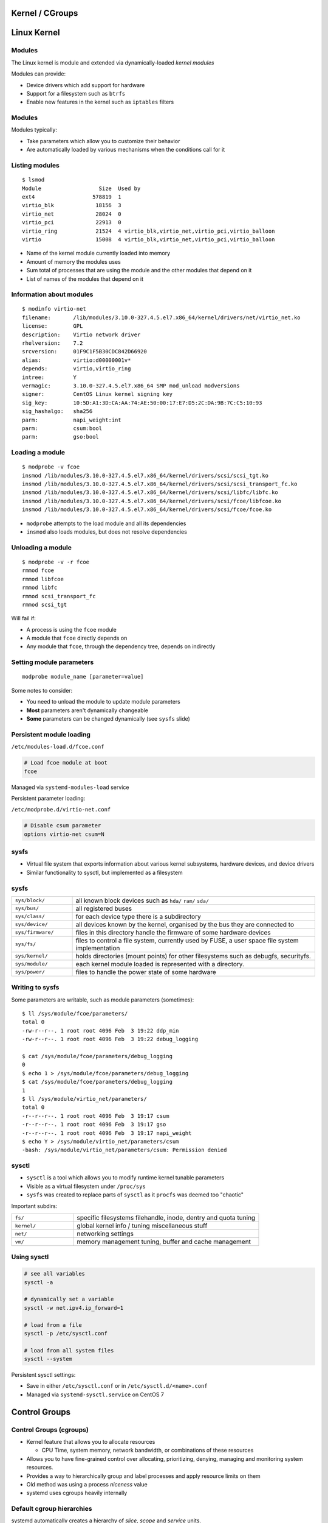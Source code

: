 .. _11_kernel_cgroups:

Kernel / CGroups
================

Linux Kernel
============

Modules
-------

The Linux kernel is module and extended via dynamically-loaded *kernel modules*

Modules can provide:

* Device drivers which add support for hardware
* Support for a filesystem such as ``btrfs``
* Enable new features in the kernel such as ``iptables`` filters

Modules
-------

Modules typically:

* Take parameters which allow you to customize their behavior
* Are automatically loaded by various mechanisms when the conditions call for it

Listing modules
---------------

.. rst-class:: codeblock-sm

::

  $ lsmod
  Module                  Size  Used by
  ext4                  578819  1
  virtio_blk             18156  3
  virtio_net             28024  0
  virtio_pci             22913  0
  virtio_ring            21524  4 virtio_blk,virtio_net,virtio_pci,virtio_balloon
  virtio                 15008  4 virtio_blk,virtio_net,virtio_pci,virtio_balloon

.. rst-class:: build

* Name of the kernel module currently loaded into memory
* Amount of memory the modules uses
* Sum total of processes that are using the module and the other modules that
  depend on it
* List of names of the modules that depend on it

Information about modules
-------------------------

.. rst-class:: codeblock-sm

::

  $ modinfo virtio-net
  filename:       /lib/modules/3.10.0-327.4.5.el7.x86_64/kernel/drivers/net/virtio_net.ko
  license:        GPL
  description:    Virtio network driver
  rhelversion:    7.2
  srcversion:     01F9C1F5B30CDC842D66920
  alias:          virtio:d00000001v*
  depends:        virtio,virtio_ring
  intree:         Y
  vermagic:       3.10.0-327.4.5.el7.x86_64 SMP mod_unload modversions
  signer:         CentOS Linux kernel signing key
  sig_key:        10:5D:A1:3D:CA:AA:74:AE:50:00:17:E7:D5:2C:DA:9B:7C:C5:10:93
  sig_hashalgo:   sha256
  parm:           napi_weight:int
  parm:           csum:bool
  parm:           gso:bool

Loading a module
----------------

.. rst-class:: codeblock-sm

::

  $ modprobe -v fcoe
  insmod /lib/modules/3.10.0-327.4.5.el7.x86_64/kernel/drivers/scsi/scsi_tgt.ko
  insmod /lib/modules/3.10.0-327.4.5.el7.x86_64/kernel/drivers/scsi/scsi_transport_fc.ko
  insmod /lib/modules/3.10.0-327.4.5.el7.x86_64/kernel/drivers/scsi/libfc/libfc.ko
  insmod /lib/modules/3.10.0-327.4.5.el7.x86_64/kernel/drivers/scsi/fcoe/libfcoe.ko
  insmod /lib/modules/3.10.0-327.4.5.el7.x86_64/kernel/drivers/scsi/fcoe/fcoe.ko

* ``modprobe`` attempts to the load module and all its dependencies
* ``insmod`` also loads modules, but does not resolve dependencies

Unloading a module
------------------

.. rst-class:: codeblock-sm

::

  $ modprobe -v -r fcoe
  rmmod fcoe
  rmmod libfcoe
  rmmod libfc
  rmmod scsi_transport_fc
  rmmod scsi_tgt

Will fail if:

.. rst-class:: build

* A process is using the ``fcoe`` module
* A module that ``fcoe`` directly depends on
* Any module that ``fcoe``, through the dependency tree, depends on indirectly

Setting module parameters
-------------------------

::

  modprobe module_name [parameter=value]

Some notes to consider:

.. rst-class:: build

* You need to unload the module to update module parameters
* **Most** parameters aren't dynamically changeable
* **Some** parameters can be changed dynamically (see ``sysfs`` slide)

Persistent module loading
-------------------------

``/etc/modules-load.d/fcoe.conf``

.. code-block:: bash

  # Load fcoe module at boot
  fcoe

Managed via ``systemd-modules-load`` service

Persistent parameter loading:

``/etc/modprobe.d/virtio-net.conf``

.. code-block:: bash

  # Disable csum parameter
  options virtio-net csum=N

sysfs
-----

* Virtual file system that exports information about various kernel subsystems,
  hardware devices, and device drivers
* Similar functionality to sysctl, but implemented as a filesystem

sysfs
-----

.. rst-class:: codeblock-very-small

.. csv-table::
  :widths: 5, 20

  ``sys/block/``, "all known block devices such as ``hda/`` ``ram/`` ``sda/``"
  ``sys/bus/``, "all registered buses"
  ``sys/class/``, "for each device type there is a subdirectory"
  ``sys/device/``, "all devices known by the kernel, organised by the bus they are
  connected to"
  ``sys/firmware/``, "files in this directory handle the firmware of some hardware
  devices"
  ``sys/fs/``, "files to control a file system, currently used by FUSE, a user space
  file system implementation"
  ``sys/kernel/``, "holds directories (mount points) for other filesystems such as
  debugfs, securityfs."
  ``sys/module/``, "each kernel module loaded is represented with a directory."
  ``sys/power/``, "files to handle the power state of some hardware"

Writing to sysfs
----------------

Some parameters are writable, such as module parameters (sometimes):

.. rst-class:: codeblock-sm

::

  $ ll /sys/module/fcoe/parameters/
  total 0
  -rw-r--r--. 1 root root 4096 Feb  3 19:22 ddp_min
  -rw-r--r--. 1 root root 4096 Feb  3 19:22 debug_logging

  $ cat /sys/module/fcoe/parameters/debug_logging
  0
  $ echo 1 > /sys/module/fcoe/parameters/debug_logging
  $ cat /sys/module/fcoe/parameters/debug_logging
  1
  $ ll /sys/module/virtio_net/parameters/
  total 0
  -r--r--r--. 1 root root 4096 Feb  3 19:17 csum
  -r--r--r--. 1 root root 4096 Feb  3 19:17 gso
  -r--r--r--. 1 root root 4096 Feb  3 19:17 napi_weight
  $ echo Y > /sys/module/virtio_net/parameters/csum
  -bash: /sys/module/virtio_net/parameters/csum: Permission denied

sysctl
------

* ``sysctl`` is a tool which allows you to modify runtime kernel tunable
  parameters
* Visible as a virtual filesystem under ``/proc/sys``
* ``sysfs`` was created to replace parts of ``sysctl`` as it ``procfs`` was
  deemed too "chaotic"

Important subdirs:

.. rst-class:: codeblock-sm

.. csv-table::
  :widths: 5, 15

  ``fs/``, "specific filesystems filehandle, inode, dentry and quota tuning"
  ``kernel/``, "global kernel info / tuning miscellaneous stuff"
  ``net/``, "networking settings"
  ``vm/``, "memory management tuning, buffer and cache management"

Using sysctl
------------

.. code-block:: bash

  # see all variables
  sysctl -a

  # dynamically set a variable
  sysctl -w net.ipv4.ip_forward=1

  # load from a file
  sysctl -p /etc/sysctl.conf

  # load from all system files
  sysctl --system

Persistent sysctl settings:

* Save in either ``/etc/sysctl.conf`` or in ``/etc/sysctl.d/<name>.conf``
* Managed via ``systemd-sysctl.service`` on CentOS 7

Control Groups
==============

Control Groups (cgroups)
------------------------

.. rst-class:: build

* Kernel feature that allows you to allocate resources

  * CPU Time, system memory, network bandwidth, or combinations of these
    resources

* Allows you to have fine-grained control over allocating, prioritizing,
  denying, managing and monitoring system resources.
* Provides a way to hierarchically group and label processes and apply resource
  limits on them
* Old method was using a process *niceness* value
* systemd uses cgroups heavily internally

Default cgroup hierarchies
--------------------------

systemd automatically creates a hierarchy of *slice*, *scope* and *service*
units.

.. rst-class:: codeblock-very-small

.. rst-class:: build

**Service**
  A process or a group of processes, which systemd started based on a unit
  configuration file. Services encapsulate the specified processes so that they
  can be started and stopped as a one set.
**Scope**
  A group of externally created processes. Scopes encapsulate processes that are
  started and stopped by arbitrary processes via the ``fork()`` function and
  then registered by systemd at runtime. For instance, user sessions,
  containers, and virtual machines are treated as scopes.
**Slice**
  A group of hierarchically organized units. Slices do not contain processes,
  they organize a hierarchy in which scopes and services are placed. The actual
  processes are contained in scopes or in services.

Default slices
--------------

**-.slice**
  The root slice
**system.slice**
  The default place for all system services
**user.slice**
  The default place for all user sessions
**machine.slice**
  The default place for all virtual machines and Linux containers

Visualizing systemd cgroups
---------------------------

.. rst-class:: codeblock-very-small

::

  $ systemd-cgls
  ├─1 /usr/lib/systemd/systemd --switched-root --system --deserialize 21
  ├─user.slice
  │ └─user-1000.slice
  │   └─session-24.scope
  │     ├─16767 sshd: centos [priv]
  │     ├─16770 sshd: centos@pts/0
  │     ├─16771 -bash
  │     ├─16790 sudo su -
  │     ├─16791 su -
  │     ├─16792 -bash
  │     ├─21231 systemd-cgls
  │     └─21232 systemd-cgls
  └─system.slice
    ├─sshd.service
    │ └─2013 /usr/sbin/sshd -D
    ├─postfix.service
    │ ├─ 1106 /usr/libexec/postfix/master -w
    │ ├─ 1116 qmgr -l -t unix -u
    │ └─20585 pickup -l -t unix -u
    ├─crond.service
    │ └─484 /usr/sbin/crond -n
    ├─rsyslog.service
    │ └─461 /usr/sbin/rsyslogd -n
    └─systemd-journald.service
      └─328 /usr/lib/systemd/systemd-journald

systemd-cgtop
-------------

.. rst-class:: codeblock-sm

::

  Path                                     Tasks   %CPU   Memory  Input/s Output/s

  /                                           76    0.3   318.4M        -        -
  /system.slice/NetworkManager.service         2      -        -        -        -
  /system.slice/auditd.service                 1      -        -        -        -
  /system.slice/crond.service                  1      -        -        -        -
  /system.slice/dbus.service                   1      -        -        -        -
  /system.slice/gssproxy.service               1      -        -        -        -
  /system.slice/polkit.service                 1      -        -        -        -
  /system.slice/postfix.service                3      -        -        -        -
  /system.slice/rsyslog.service                1      -        -        -        -
  /system.slice/sshd.service                   1      -        -        -        -
  /system.slic...lice/getty@tty1.service       1      -        -        -        -
  /system.slic...ial-getty@ttyS0.service       1      -        -        -        -
  /system.slice/systemd-journald.service       1      -        -        -        -
  /system.slice/systemd-logind.service         1      -        -        -        -
  /system.slice/systemd-udevd.service          1      -        -        -        -
  /system.slice/tuned.service                  1      -        -        -        -
  /system.slice/wpa_supplicant.service         1      -        -        -        -
  /user.slice/....slice/session-24.scope       7      -        -        -        -

Cgroup Resource Controllers
---------------------------

See ``/proc/cgroups`` for all enabled controllers

.. rst-class:: codeblock-sm

.. csv-table::
  :widths: 5, 15

  ``blkio``, sets limits on input/output access to and from block devices
  ``cpu``, "uses the CPU scheduler to provide cgroup tasks an access to the CPU. It is
  mounted together with the ``cpuacct`` controller on the same mount."
  ``cpuacct``, creates automatic reports on CPU resources used by tasks in a cgroup
  ``cpuset``, "assigns individual CPUs (on a multicore system) and memory nodes to tasks in a
  cgroup"
  ``memory``, "sets limits on memory use by tasks in a cgroup, and generates automatic
  reports on memory resources used by those tasks."

Creating transient cgroups
--------------------------

The ``systemd-run`` command allows you to create and start a transient service
or scope unit::

  systemd-run --unit=name --scope --slice=slice_name command

.. csv-table::

  ``--remain-after-exit``, Leave service around until explicitly stopped
  ``--machine``, Operate on local container

Example::

  $ systemd-run --unit=toptest --slice=test top -b
  Running as unit toptest.service.

Setting parameters on cgroups
-----------------------------

The ``systemctl set-property`` command allows you to persistently change
resource control settings during application runtime::

  systemctl set-property name parameter=value

Example, limit CPU and memory usage on ``httpd.service``:

.. rst-class:: codeblock-sm

.. code-block:: bash

  # Persistent change
  $ systemctl set-property httpd.service CPUShares=600 MemoryLimit=500M

  # Temporary change
  $ systemctl set-property --runtime httpd.service CPUShares=600 MemoryLimit=500M

Cgroups & systemd: CPU
----------------------

* The ``CPUShares`` parameter controls the ``cpu.shares`` control group parameter.
* The default value is 1024, by increasing this number you assign more CPU to
  the unit.
* Example: setting it to 2048 means that process will have 200% more cpu time
  than any other process

::

  [Service]
  CPUShares=1500

Cgroups & systemd: Memory
-------------------------

* The ``MemoryLimit`` parameter controls the ``memory.limit_in_bytes`` control
  group parameter
* Set a maximum memory using suffixes such as K, M, G T
* No default setting

::

  [Service]
  MemoryLimit=1G

Cgroups & systemd: Block I/O
----------------------------

.. rst-class:: build

``BlockIOWeight=value``
  Replace *value* with a new overall block IO weight for the executed processes.
  Choose a single value between 10 and 1000, the default setting is 1000.

``BlockIODeviceWeight=device_name value``
  Replace *value* with a block IO weight for a device specified with
  *device_name*.  Replace *device_name* either with a name or with a path to a
  device. As with ``BlockIOWeight``, it is possible to set a single weight value
  between 10 and 1000.

.. rst-class:: build

::

  [Service]
  BlockIODeviceWeight=/home/jdoe 750
  BlockIOReadBandwith=/var/log 5M

Cgroups & systemd: Block I/O
----------------------------

.. rst-class:: build

``BlockIOReadBandwidth=device_name value``
  This directive allows to limit a specific bandwidth for a unit. Replace
  *device_name* with the name of a device or with a path to a block device node,
  *value* stands for a bandwidth rate. Use K, M, G, T suffixes to specify units
  of measurement, value with no suffix is interpreted as bytes per second.
``BlockIOWriteBandwidth=device_name value``
  Limits the write bandwidth for a specified device. Accepts the same arguments
  as ``BlockIOReadBandwidth``.

Performance Tuning
==================

Tools
-----

.. rst-class:: codeblock-very-small

.. rst-class:: build

``vmstat``
  Virtual Memory Statistics tool, vmstat, provides instant reports on your
  system's processes, memory, paging, block input/output, interrupts, and CPU
  activity.
``tuned`` and ``tuned-adm``
  tuned-adm is a command line tool that provides a number of different profiles
  to improve performance in a number of specific use cases. Profiles include:
  throughput-performance, latency-performance, network-latency
  network-throughput, virtual-guest, virtual-host
``perf``
  The perf tool uses hardware performance counters and kernel tracepoints to
  track the impact of other commands and applications on your system.
``iostat``
  Provided by the ``sysstat`` package, it monitors and reports on system
  input/output device loading to help administrators make decisions about how to
  balance input/output load between physical disks.

I/O Schedulers
--------------

The I/O scheduler determines when and for how long I/O operations run on a
storage device. It is also known as the I/O elevator.

**deadline**
  The default I/O scheduler for all block devices except SATA disks.
  ``Deadline`` attempts to provide a guaranteed latency for requests from the
  point at which requests reach the I/O scheduler. This scheduler is suitable
  for most use cases, but particularly those in which read operations occur more
  often than write operations.

I/O Schedulers
--------------

**cfq**
  The default scheduler only for devices identified as SATA disks. The
  Completely Fair Queueing scheduler, ``cfq``, divides processes into three
  separate classes: real time, best effort, and idle.
**noop**
  The ``noop`` I/O scheduler implements a simple FIFO (first-in first-out)
  scheduling algorithm. Requests are merged at the generic block layer through a
  simple last-hit cache. This can be the best scheduler for CPU-bound systems
  using fast storage.

Setting the I/O Scheduler
-------------------------

* By adding as a kernel argument at boot via ``elevator=scheduler_name`` OR
* Set it for a particular storage device via ``echo cfq >
  /sys/block/hda/queue/scheduler``

TCP tuning
----------

The default maximum Linux TCP buffer sizes are usually set too small. Here are
some saner ``sysctl`` defaults for a host with a 10G NIC:

.. code-block:: bash

  # allow testing with buffers up to 64MB
  net.core.rmem_max = 67108864
  net.core.wmem_max = 67108864
  # increase Linux autotuning TCP buffer limit to 32MB
  net.ipv4.tcp_rmem = 4096 87380 33554432
  net.ipv4.tcp_wmem = 4096 65536 33554432
  # increase the length of the processor input queue
  net.core.netdev_max_backlog = 30000
  # recommended default congestion control is htcp
  net.ipv4.tcp_congestion_control=htcp
  # recommended for hosts with jumbo frames enabled
  net.ipv4.tcp_mtu_probing=1

Resources
---------

* `RHEL 7 Performance Tuning Guide`__
* `RHEL 7 Resource Management Guide`__
* `RHEL 7 Kernel Management Guide`__
* `Kernel user space HOWTO`__
* `Linux Kernel sysctl documentation`__

.. __: https://access.redhat.com/documentation/en-US/Red_Hat_Enterprise_Linux/7/html/Performance_Tuning_Guide/index.html
.. __: https://access.redhat.com/documentation/en-US/Red_Hat_Enterprise_Linux/7/html/Resource_Management_Guide/index.html
.. __: https://access.redhat.com/documentation/en-US/Red_Hat_Enterprise_Linux/7/html/System_Administrators_Guide/part-Kernel_Module_and_Driver_Configuration.html
.. __: http://people.ee.ethz.ch/~arkeller/linux/multi/kernel_user_space_howto-2.html
.. __: https://www.kernel.org/doc/Documentation/sysctl/README
